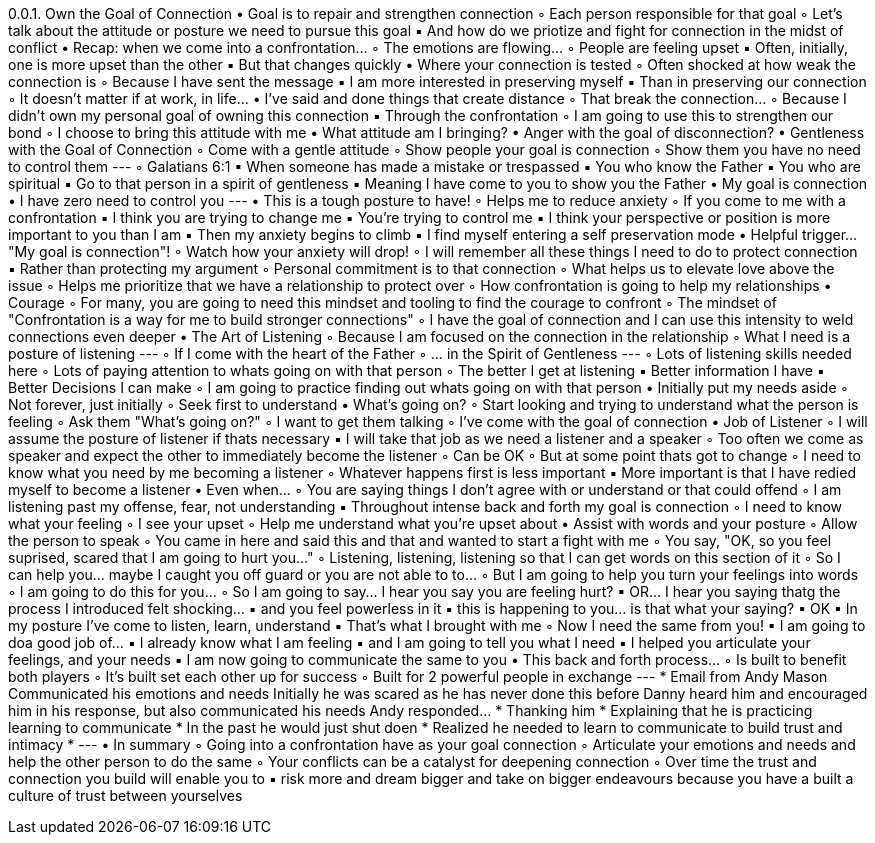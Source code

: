 0.0.1. Own the Goal of Connection
• Goal is to repair and strengthen connection
◦ Each person responsible for that goal
◦ Let’s talk about the attitude or posture we need to pursue this goal
▪ And how do we priotize and fight for connection in the midst of conflict
• Recap: when we come into a confrontation…
◦ The emotions are flowing…
◦ People are feeling upset
▪ Often, initially, one is more upset than the other
▪ But that changes quickly
• Where your connection is tested
◦ Often shocked at how weak the connection is
◦ Because I have sent the message
▪ I am more interested in preserving myself
▪ Than in preserving our connection
◦ It doesn’t matter if at work, in life…
• I’ve said and done things that create distance
◦ That break the connection…
◦ Because I didn’t own my personal goal of owning this connection
▪ Through the confrontation
◦ I am going to use this to strengthen our bond
◦ I choose to bring this attitude with me
• What attitude am I bringing?
• Anger with the goal of disconnection?
• Gentleness with the Goal of Connection
◦ Come with a gentle attitude
◦ Show people your goal is connection
◦ Show them you have no need to control them ---
◦ Galatians 6:1
▪ When someone has made a mistake or trespassed
▪ You who know the Father
▪ You who are spiritual
▪ Go to that person in a spirit of gentleness
▪ Meaning I have come to you to show you the Father
• My goal is connection
• I have zero need to control you ---
• This is a tough posture to have!
◦ Helps me to reduce anxiety
◦ If you come to me with a confrontation
▪ I think you are trying to change me
▪ You’re trying to control me
▪ I think your perspective or position is more important to you than I am
▪ Then my anxiety begins to climb
▪ I find myself entering a self preservation mode
• Helpful trigger… "My goal is connection"!
◦ Watch how your anxiety will drop!
◦ I will remember all these things I need to do to protect connection
▪ Rather than protecting my argument
◦ Personal commitment is to that connection
◦ What helps us to elevate love above the issue
◦ Helps me prioritize that we have a relationship to protect over
◦ How confrontation is going to help my relationships
• Courage
◦ For many, you are going to need this mindset and tooling to find the courage to confront
◦ The mindset of "Confrontation is a way for me to build stronger connections"
◦ I have the goal of connection and I can use this intensity to weld connections even deeper
• The Art of Listening
◦ Because I am focused on the connection in the relationship
◦ What I need is a posture of listening ---
◦ If I come with the heart of the Father
◦ … in the Spirit of Gentleness ---
◦ Lots of listening skills needed here
◦ Lots of paying attention to whats going on with that person
◦ The better I get at listening
▪ Better information I have
▪ Better Decisions I can make
◦ I am going to practice finding out whats going on with that person
• Initially put my needs aside
◦ Not forever, just initially
◦ Seek first to understand
• What’s going on?
◦ Start looking and trying to understand what the person is feeling
◦ Ask them "What’s going on?"
◦ I want to get them talking
◦ I’ve come with the goal of connection
• Job of Listener
◦ I will assume the posture of listener if thats necessary
▪ I will take that job as we need a listener and a speaker
◦ Too often we come as speaker and expect the other to immediately become the listener
◦ Can be OK
◦ But at some point thats got to change
◦ I need to know what you need by me becoming a listener
◦ Whatever happens first is less important
▪ More important is that I have redied myself to become a listener
• Even when…
◦ You are saying things I don’t agree with or understand or that could offend
◦ I am listening past my offense, fear, not understanding
▪ Throughout intense back and forth my goal is connection
◦ I need to know what your feeling
◦ I see your upset
◦ Help me understand what you’re upset about
• Assist with words and your posture
◦ Allow the person to speak
◦ You came in here and said this and that and wanted to start a fight with me
◦ You say, "OK, so you feel suprised, scared that I am going to hurt you…"
◦ Listening, listening, listening so that I can get words on this section of it
◦ So I can help you… maybe I caught you off guard or you are not able to to…
◦ But I am going to help you turn your feelings into words
◦ I am going to do this for you…
◦ So I am going to say… I hear you say you are feeling hurt?
▪ OR… I hear you saying thatg the process I introduced felt shocking…
▪ and you feel powerless in it
▪ this is happening to you… is that what your saying?
▪ OK
▪ In my posture I’ve come to listen, learn, understand
▪ That’s what I brought with me
◦ Now I need the same from you!
▪ I am going to doa good job of…
▪ I already know what I am feeling
▪ and I am going to tell you what I need
▪ I helped you articulate your feelings, and your needs
▪ I am now going to communicate the same to you
• This back and forth process…
◦ Is built to benefit both players
◦ It’s built set each other up for success
◦ Built for 2 powerful people in exchange
--- * Email from Andy Mason Communicated his emotions and needs Initially he was scared as he has never done this before Danny heard him and encouraged him in his response, but also communicated his needs Andy responded… * Thanking him * Explaining that he is practicing learning to communicate * In the past he would just shut doen * Realized he needed to learn to communicate to build trust and intimacy * ---
• In summary
◦ Going into a confrontation have as your goal connection
◦ Articulate your emotions and needs and help the other person to do the same
◦ Your conflicts can be a catalyst for deepening connection
◦ Over time the trust and connection you build will enable you to
▪ risk more and dream bigger and take on bigger endeavours because you have a built a culture of trust between yourselves